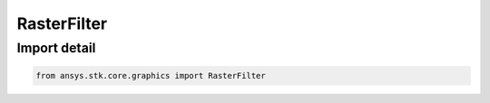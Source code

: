 RasterFilter
============

.. py:class:: ansys.stk.core.graphics.RasterFilter

   Bases: :py:class:`~ansys.stk.core.graphics.IRasterFilter`

   A filter for processing raster datasets. RasterFilter is the base class for all raster filters...

.. py:currentmodule:: RasterFilter


Import detail
-------------

.. code-block:: python

    from ansys.stk.core.graphics import RasterFilter



